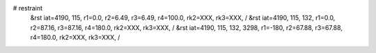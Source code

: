 # restraint
 &rst  iat=4190, 115, r1=0.0, r2=6.49, r3=6.49, r4=100.0, rk2=XXX, rk3=XXX, /
 &rst  iat=4190, 115, 132, r1=0.0, r2=87.16, r3=87.16, r4=180.0, rk2=XXX, rk3=XXX, /
 &rst  iat=4190, 115, 132, 3298, r1=-180, r2=67.88, r3=67.88, r4=180.0, rk2=XXX, rk3=XXX, /
